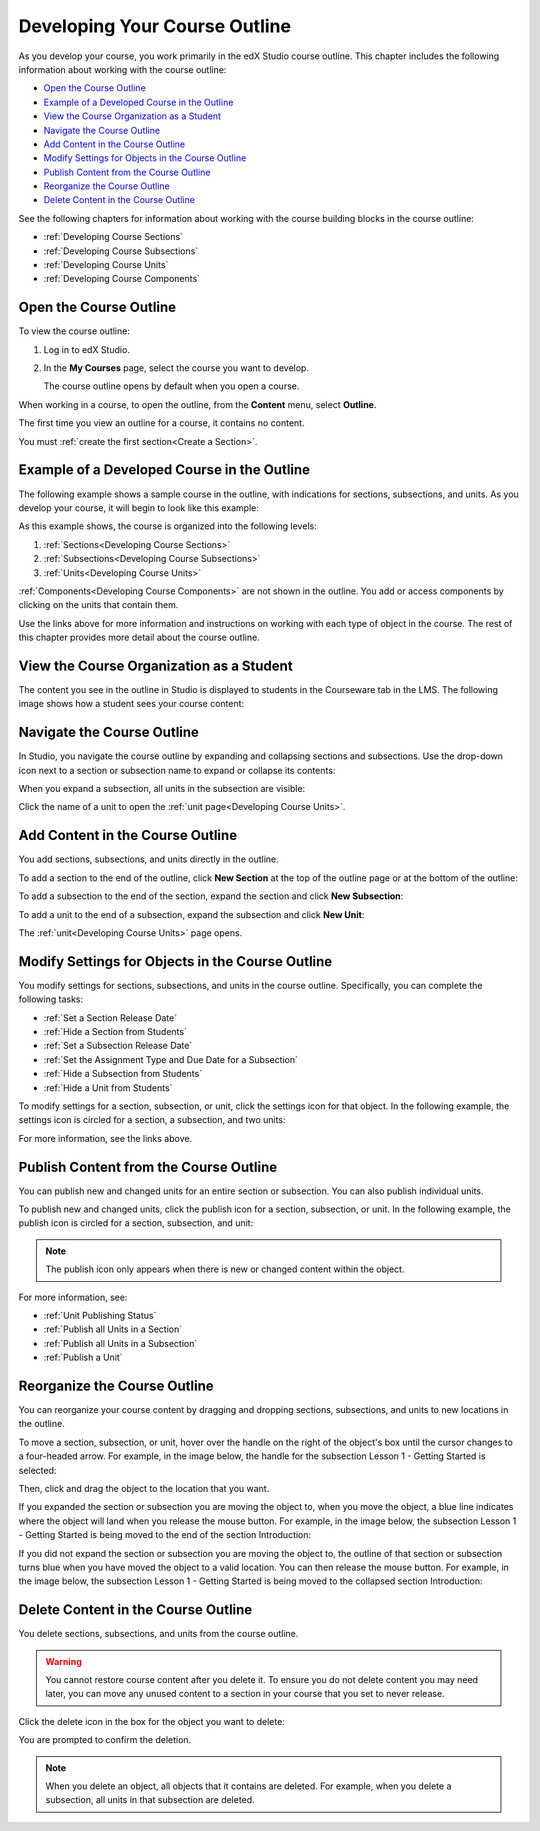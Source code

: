 .. _Developing Your Course Outline:

###################################
Developing Your Course Outline
###################################

As you develop your course, you work primarily in the edX Studio course
outline.  This chapter includes the following information about working with
the course outline:

* `Open the Course Outline`_
* `Example of a Developed Course in the Outline`_
* `View the Course Organization as a Student`_
* `Navigate the Course Outline`_
* `Add Content in the Course Outline`_
* `Modify Settings for Objects in the Course Outline`_
* `Publish Content from the Course Outline`_
* `Reorganize the Course Outline`_
* `Delete Content in the Course Outline`_
  
See the following chapters for information about working with the course
building blocks in the course outline:

* :ref:`Developing Course Sections`
* :ref:`Developing Course Subsections`
* :ref:`Developing Course Units`
* :ref:`Developing Course Components`

****************************
Open the Course Outline
****************************

To view the course outline:

#. Log in to edX Studio.
#. In the **My Courses** page, select the course you want to develop.

   The course outline opens by default when you open a course.

When working in a course, to open the outline, from the **Content** menu,
select **Outline**.
   
The first time you view an outline for a course, it contains no content. 

.. image:: ../../../shared/building_and_running_chapters/Images/outline_empty.png
 :alt: An empty course outline

You must :ref:`create the first section<Create a Section>`.
  
********************************************************
Example of a Developed Course in the Outline
********************************************************

The following example shows a sample course in the outline, with indications
for sections, subsections, and units. As you develop your course, it will begin
to look like this example:

.. image:: ../../../shared/building_and_running_chapters/Images/outline-callouts.png
 :alt: An outline with callouts for sections, subsections, and units

As this example shows, the course is organized into the following levels:

#. :ref:`Sections<Developing Course Sections>`
#. :ref:`Subsections<Developing Course Subsections>`
#. :ref:`Units<Developing Course Units>`

:ref:`Components<Developing Course Components>` are not shown in the outline. You add or access components by clicking on the units that contain them.
  
Use the links above for more information and instructions on working with each
type of object in the course. The rest of this chapter provides more detail
about the course outline.

********************************************************
View the Course Organization as a Student
********************************************************

The content you see in the outline in Studio is displayed to students in the
Courseware tab in the LMS. The following image shows how a student sees your
course content:

.. image:: ../../../shared/building_and_running_chapters/Images/Course_Outline_LMS.png
 :alt: Image of course conent from student's point of view

.. _Navigating the Course Outline:

*******************************
Navigate the Course Outline
*******************************

In Studio, you navigate the course outline by expanding and collapsing sections
and subsections.  Use the drop-down icon next to a section or subsection name
to expand or collapse its contents:

.. image:: ../../../shared/building_and_running_chapters/Images/outline-expand-collapse.png
 :alt: The outline with expand and collapse icons circled

When you expand a subsection, all units in the subsection are visible:

.. image:: ../../../shared/building_and_running_chapters/Images/outline-with-units.png
 :alt: The outline with an expanded subsection

Click the name of a unit to open the :ref:`unit page<Developing Course Units>`.

.. _Add Content in the Course Outline:

************************************************
Add Content in the Course Outline
************************************************

You add sections, subsections, and units directly in the outline.

To add a section to the end of the outline, click **New Section** at the top of
the outline page or at the bottom of the outline:

.. image:: ../../../shared/building_and_running_chapters/Images/outline-create-section.png
 :alt: The outline with the New Section buttons circled

To add a subsection to the end of the section, expand the section and click
**New Subsection**:

.. image:: ../../../shared/building_and_running_chapters/Images/outline-new-subsection.png
 :alt: The outline with the New Subsection button circled

To add a unit to the end of a subsection, expand the subsection and click **New
Unit**:

.. image:: ../../../shared/building_and_running_chapters/Images/outline-new-unit.png
 :alt: The outline with the New Subsection button circled

The :ref:`unit<Developing Course Units>` page opens.


.. the following note is for prerequisite exams, which are currently released in open edx only and not on edx.org.  when they are available on edx.org, this note should no longer be conditionalized.

.. only:: Open_edX

    .. note::
      If you want to require an entrance exam for your course, you also create
      the exam in the course outline. Before you can create an exam, you must
      set your course to require an entrance exam in Studio. For more
      information, see :ref:`Require an Entrance Exam`.

.. _Modify Settings for Objects in the Course Outline:

***************************************************
Modify Settings for Objects in the Course Outline
***************************************************

You modify settings for sections, subsections, and units in the course outline.
Specifically, you can complete the following tasks:

* :ref:`Set a Section Release Date`
* :ref:`Hide a Section from Students`
* :ref:`Set a Subsection Release Date`
* :ref:`Set the Assignment Type and Due Date for a Subsection`
* :ref:`Hide a Subsection from Students`
* :ref:`Hide a Unit from Students`

To modify settings for a section, subsection, or unit, click the settings icon
for that object. In the following example, the settings icon is circled for a
section, a subsection, and two units:

.. image:: ../../../shared/building_and_running_chapters/Images/settings-icons.png
 :alt: Settings icons in the course outline

For more information, see the links above.


.. _Publish Content from the Course Outline:

************************************************
Publish Content from the Course Outline
************************************************

You can publish new and changed units for an entire section or subsection. You
can also publish individual units.

To publish new and changed units, click the publish icon for a section,
subsection, or unit. In the following example, the publish icon is circled for
a section, subsection, and unit:

.. image:: ../../../shared/building_and_running_chapters/Images/outline-publish-icons.png
 :alt: Publishing icons in the course outline

.. note:: 
 The publish icon only appears when there is new or changed content within the
 object.

For more information, see:

* :ref:`Unit Publishing Status`
* :ref:`Publish all Units in a Section`
* :ref:`Publish all Units in a Subsection`
* :ref:`Publish a Unit`

.. _Reorganize the Course Outline:

************************************************
Reorganize the Course Outline
************************************************

You can reorganize your course content by dragging and dropping sections,
subsections, and units to new locations in the outline.

To move a section, subsection, or unit, hover over the handle on the right of
the object's box until the cursor changes to a four-headed arrow. For example,
in the image below, the handle for the subsection Lesson 1 - Getting Started is
selected:

.. image:: ../../../shared/building_and_running_chapters/Images/outline-drag-select.png
 :alt: A subsection handle selected to drag it

Then, click and drag the object to the location that you want. 

If you expanded the section or subsection you are moving the object to, when
you move the object, a blue line indicates where the object will land when you
release the mouse button. For example, in the image below, the subsection
Lesson 1 - Getting Started is being moved to the end of the section
Introduction:

.. image:: ../../../shared/building_and_running_chapters/Images/outline-drag-new-location.png
 :alt: A subsection being dragged to a new section 	

If you did not expand the section or subsection you are moving the object to,
the outline of that section or subsection turns blue when you have moved the
object to a valid location. You can then release the mouse button. For example,
in the image below, the subsection Lesson 1 - Getting Started is being moved to
the collapsed section Introduction:

.. image:: ../../../shared/building_and_running_chapters/Images/outline-drag-new-location-collapsed.png
 :alt: A subsection being dragged to a new section 

.. _Delete Content in the Course Outline:

************************************************
Delete Content in the Course Outline
************************************************

You delete sections, subsections, and units from the course outline.

.. warning::  
 You cannot restore course content after you delete it. To ensure you do not
 delete content you may need later, you can move any unused content to a
 section in your course that you set to never release.

Click the delete icon in the box for the object you want to delete:

.. image:: ../../../shared/building_and_running_chapters/Images/outline-delete.png
 :alt: The outline with Delete icons circled

You are prompted to confirm the deletion.

.. note::
 When you delete an object, all objects that it contains are deleted. For
 example, when you delete a subsection, all units in that subsection are
 deleted.